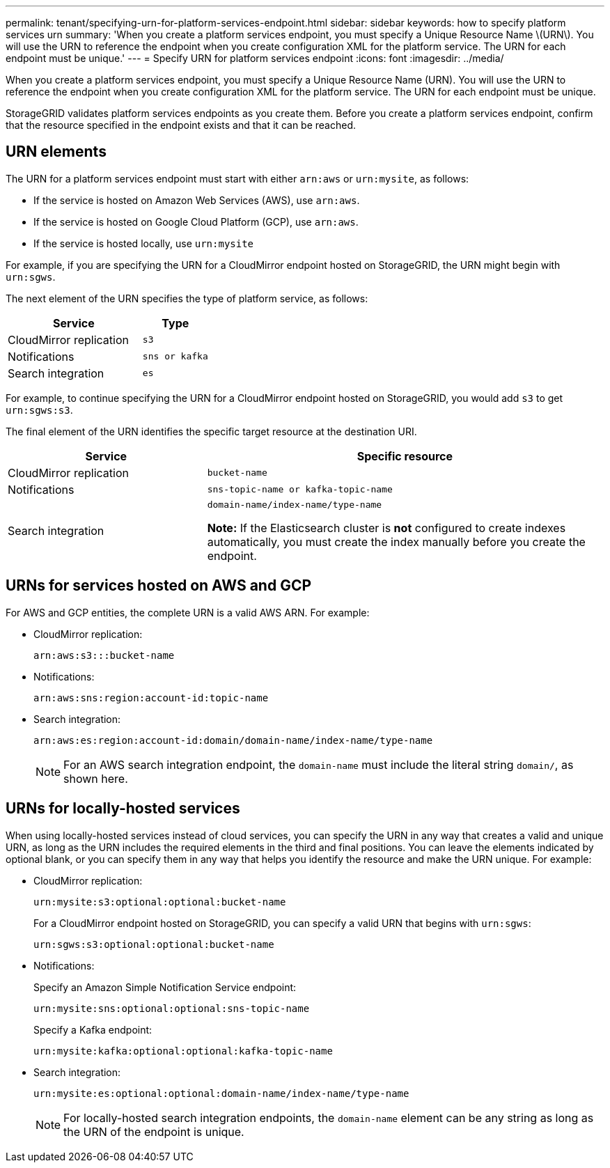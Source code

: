 ---
permalink: tenant/specifying-urn-for-platform-services-endpoint.html
sidebar: sidebar
keywords: how to specify platform services urn
summary: 'When you create a platform services endpoint, you must specify a Unique Resource Name \(URN\). You will use the URN to reference the endpoint when you create configuration XML for the platform service. The URN for each endpoint must be unique.'
---
= Specify URN for platform services endpoint
:icons: font
:imagesdir: ../media/

[.lead]
When you create a platform services endpoint, you must specify a Unique Resource Name (URN). You will use the URN to reference the endpoint when you create configuration XML for the platform service. The URN for each endpoint must be unique.

StorageGRID validates platform services endpoints as you create them. Before you create a platform services endpoint, confirm that the resource specified in the endpoint exists and that it can be reached.

== URN elements

The URN for a platform services endpoint must start with either `arn:aws` or `urn:mysite`, as follows:

* If the service is hosted on Amazon Web Services (AWS), use `arn:aws`. 
* If the service is hosted on Google Cloud Platform (GCP), use `arn:aws`.
* If the service is hosted locally, use `urn:mysite`

For example, if you are specifying the URN for a CloudMirror endpoint hosted on StorageGRID, the URN might begin with `urn:sgws`.

The next element of the URN specifies the type of platform service, as follows:

[cols="2a,1a" options="header"]
|===
|Service |Type
|CloudMirror replication
m|s3

|Notifications
m|sns or kafka

|Search integration
m|es
|===
For example, to continue specifying the URN for a CloudMirror endpoint hosted on StorageGRID, you would add `s3` to get `urn:sgws:s3`.

The final element of the URN identifies the specific target resource at the destination URI.

[cols="1a,2a" options="header"]
|===
| Service| Specific resource
a|CloudMirror replication
m|bucket-name

a|Notifications
m|sns-topic-name or kafka-topic-name

|Search integration
|`domain-name/index-name/type-name`

*Note:* If the Elasticsearch cluster is *not* configured to create indexes automatically, you must create the index manually before you create the endpoint.

|===

== URNs for services hosted on AWS and GCP

For AWS and GCP entities, the complete URN is a valid AWS ARN. For example:

* CloudMirror replication:
+
----
arn:aws:s3:::bucket-name
----

* Notifications:
+
----
arn:aws:sns:region:account-id:topic-name
----

* Search integration:
+
----
arn:aws:es:region:account-id:domain/domain-name/index-name/type-name
----
+
NOTE: For an AWS search integration endpoint, the `domain-name` must include the literal string `domain/`, as shown here.

== URNs for locally-hosted services

When using locally-hosted services instead of cloud services, you can specify the URN in any way that creates a valid and unique URN, as long as the URN includes the required elements in the third and final positions. You can leave the elements indicated by optional blank, or you can specify them in any way that helps you identify the resource and make the URN unique. For example:

* CloudMirror replication:
+
----
urn:mysite:s3:optional:optional:bucket-name
----
+
For a CloudMirror endpoint hosted on StorageGRID, you can specify a valid URN that begins with `urn:sgws`:
+
----
urn:sgws:s3:optional:optional:bucket-name
----

* Notifications:
+
Specify an Amazon Simple Notification Service endpoint:
+
----
urn:mysite:sns:optional:optional:sns-topic-name
----
+
Specify a Kafka endpoint:
+
----
urn:mysite:kafka:optional:optional:kafka-topic-name
----

* Search integration:
+
----
urn:mysite:es:optional:optional:domain-name/index-name/type-name
----
+
NOTE: For locally-hosted search integration endpoints, the `domain-name` element can be any string as long as the URN of the endpoint is unique.

// 2023 SEP 15, SGWS-25330